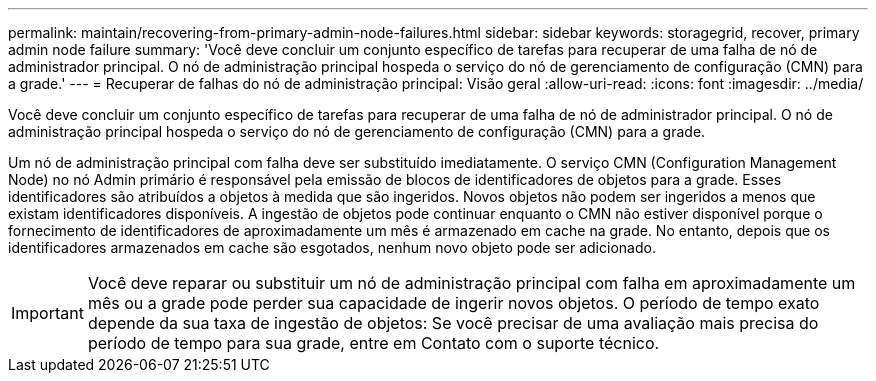 ---
permalink: maintain/recovering-from-primary-admin-node-failures.html 
sidebar: sidebar 
keywords: storagegrid, recover, primary admin node failure 
summary: 'Você deve concluir um conjunto específico de tarefas para recuperar de uma falha de nó de administrador principal. O nó de administração principal hospeda o serviço do nó de gerenciamento de configuração (CMN) para a grade.' 
---
= Recuperar de falhas do nó de administração principal: Visão geral
:allow-uri-read: 
:icons: font
:imagesdir: ../media/


[role="lead"]
Você deve concluir um conjunto específico de tarefas para recuperar de uma falha de nó de administrador principal. O nó de administração principal hospeda o serviço do nó de gerenciamento de configuração (CMN) para a grade.

Um nó de administração principal com falha deve ser substituído imediatamente. O serviço CMN (Configuration Management Node) no nó Admin primário é responsável pela emissão de blocos de identificadores de objetos para a grade. Esses identificadores são atribuídos a objetos à medida que são ingeridos. Novos objetos não podem ser ingeridos a menos que existam identificadores disponíveis. A ingestão de objetos pode continuar enquanto o CMN não estiver disponível porque o fornecimento de identificadores de aproximadamente um mês é armazenado em cache na grade. No entanto, depois que os identificadores armazenados em cache são esgotados, nenhum novo objeto pode ser adicionado.


IMPORTANT: Você deve reparar ou substituir um nó de administração principal com falha em aproximadamente um mês ou a grade pode perder sua capacidade de ingerir novos objetos. O período de tempo exato depende da sua taxa de ingestão de objetos: Se você precisar de uma avaliação mais precisa do período de tempo para sua grade, entre em Contato com o suporte técnico.

